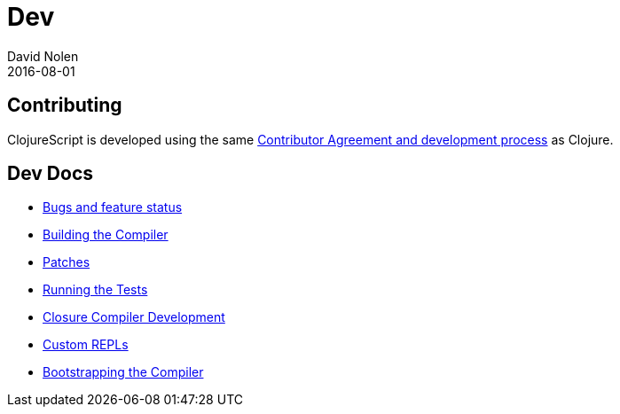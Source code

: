 = Dev
David Nolen
2016-08-01
:type: community
:toc: macro
:icons: font

ifdef::env-github,env-browser[:outfilesuffix: .adoc]

[[contributing]]
== Contributing

ClojureScript is developed using the same
https://clojure.org/contributing[Contributor Agreement and development
process] as Clojure.

[[dev-docs]]
== Dev Docs

* http://dev.clojure.org/jira/browse/CLJS[Bugs and feature status]
* <<building#,Building the Compiler>>
* <<patches#,Patches>>
* <<running-tests#,Running the Tests>>
* <<closure#,Closure Compiler Development>>
* <<custom-repls#,Custom REPLs>>
* <<xref/../../../reference/bootstrapping#,Bootstrapping the Compiler>>
